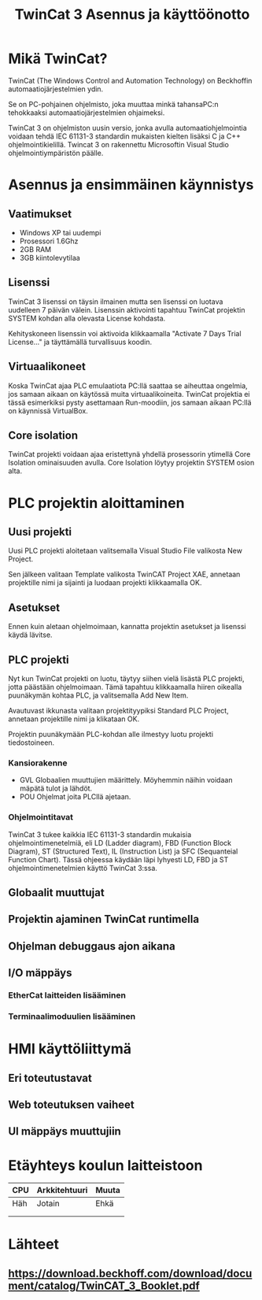 #+TITLE: TwinCat 3 Asennus ja käyttöönotto
#+STARTUP: showall
* Mikä TwinCat?
TwinCat (The Windows Control and Automation Technology) on Beckhoffin
automaatiojärjestelmien ydin.

Se on PC-pohjainen ohjelmisto, joka muuttaa minkä tahansaPC:n tehokkaaksi automaatiojärjestelmien ohjaimeksi.

TwinCat 3 on ohjelmiston uusin versio, jonka avulla automaatiohjelmointia
voidaan tehdä IEC 61131-3 standardin mukaisten kielten lisäksi C ja C++
ohjelmointikielillä. Twincat 3 on rakennettu Microsoftin Visual Studio
ohjelmointiympäristön päälle.
* Asennus ja ensimmäinen käynnistys
** Vaatimukset
- Windows XP tai uudempi
- Prosessori 1.6Ghz
- 2GB RAM
- 3GB kiintolevytilaa
** Lisenssi
TwinCat 3 lisenssi on täysin ilmainen mutta sen lisenssi on luotava uudelleen 7
päivän välein. Lisenssin aktivointi tapahtuu TwinCat projektin SYSTEM kohdan alla
olevasta License kohdasta.
#+ATTR_HTML: width="300"
#+ATTR_ORG: :width 300
[[file:Lisenssi01.png]]
Kehityskoneen lisenssin voi aktivoida klikkaamalla "Activate 7 Days Trial
License..." ja täyttämällä turvallisuus koodin.
** Virtuaalikoneet
Koska TwinCat ajaa PLC emulaatiota PC:llä saattaa se aiheuttaa ongelmia,
jos samaan aikaan on käytössä muita virtuaalikoineita. TwinCat projektia ei tässä
esimerkiksi pysty asettamaan Run-moodiin, jos samaan aikaan PC:llä on käynnissä VirtualBox.
** Core isolation
TwinCat projekti voidaan ajaa eristettynä yhdellä prosessorin ytimellä Core
Isolation ominaisuuden avulla. Core Isolation löytyy projektin SYSTEM osion alta.
* PLC projektin aloittaminen
** Uusi projekti
Uusi PLC projekti aloitetaan valitsemalla Visual Studio File valikosta New
Project.

#+ATTR_HTML: width="300"
#+ATTR_ORG: :width 300
[[file:kuvat/UusiProjekti01.png]]
Sen jälkeen valitaan Template valikosta TwinCAT Project XAE, annetaan
projektille nimi ja sijainti ja luodaan projekti klikkaamalla OK.

#+ATTR_HTML: width="300"
#+ATTR_ORG: :width 300
[[file:kuvat/UusiProjekti03.png]]
** Asetukset
Ennen kuin aletaan ohjelmoimaan, kannatta projektin asetukset ja lisenssi käydä lävitse.
** PLC projekti
Nyt kun TwinCat projekti on luotu, täytyy siihen vielä lisästä PLC projekti,
jotta päästään ohjelmoimaan. Tämä tapahtuu klikkaamalla hiiren oikealla
puunäkymän kohtaa PLC, ja valitsemalla Add New Item.
[[file:kuvat/LisaaPLCProjekti01.png]]

Avautuvast ikkunasta valitaan projektityypiksi Standard PLC Project, annetaan projektille nimi ja
klikataan OK.
[[file:kuvat/PLCProjekti02.png]]

Projektin puunäkymään PLC-kohdan alle ilmestyy luotu projekti tiedostoineen.
[[file:kuvat/PLCProjektiSisalto01.png]]
*** Kansiorakenne
- GVL
  Globaalien muuttujien määrittely. Möyhemmin näihin
  voidaan mäpätä tulot ja lähdöt.
- POU
  Ohjelmat joita PLCllä ajetaan.
*** Ohjelmointitavat
TwinCat 3 tukee kaikkia IEC 61131-3 standardin mukaisia ohjelmointimenetelmiä,
eli LD (Ladder diagram), FBD (Function Block Diagram), ST (Structured Text), IL
(Instruction List) ja SFC (Sequanteial Function Chart). Tässä ohjeessa käydään
läpi lyhyesti LD, FBD ja ST ohjelmointimenetelmien käyttö TwinCat 3:ssa.
** Globaalit muuttujat
** Projektin ajaminen TwinCat runtimella
** Ohjelman debuggaus ajon aikana
** I/O mäppäys
*** EtherCat laitteiden lisääminen
*** Terminaalimoduulien lisääminen
* HMI käyttöliittymä
** Eri toteutustavat
** Web toteutuksen vaiheet
** UI mäppäys muuttujiin
* Etäyhteys koulun laitteistoon

|-----+---------------+-------|
| CPU | Arkkitehtuuri | Muuta |
|-----+---------------+-------|
| Häh | Jotain        | Ehkä  |
|     |               |       |
|     |               |       |

* Lähteet
** https://download.beckhoff.com/download/document/catalog/TwinCAT_3_Booklet.pdf
